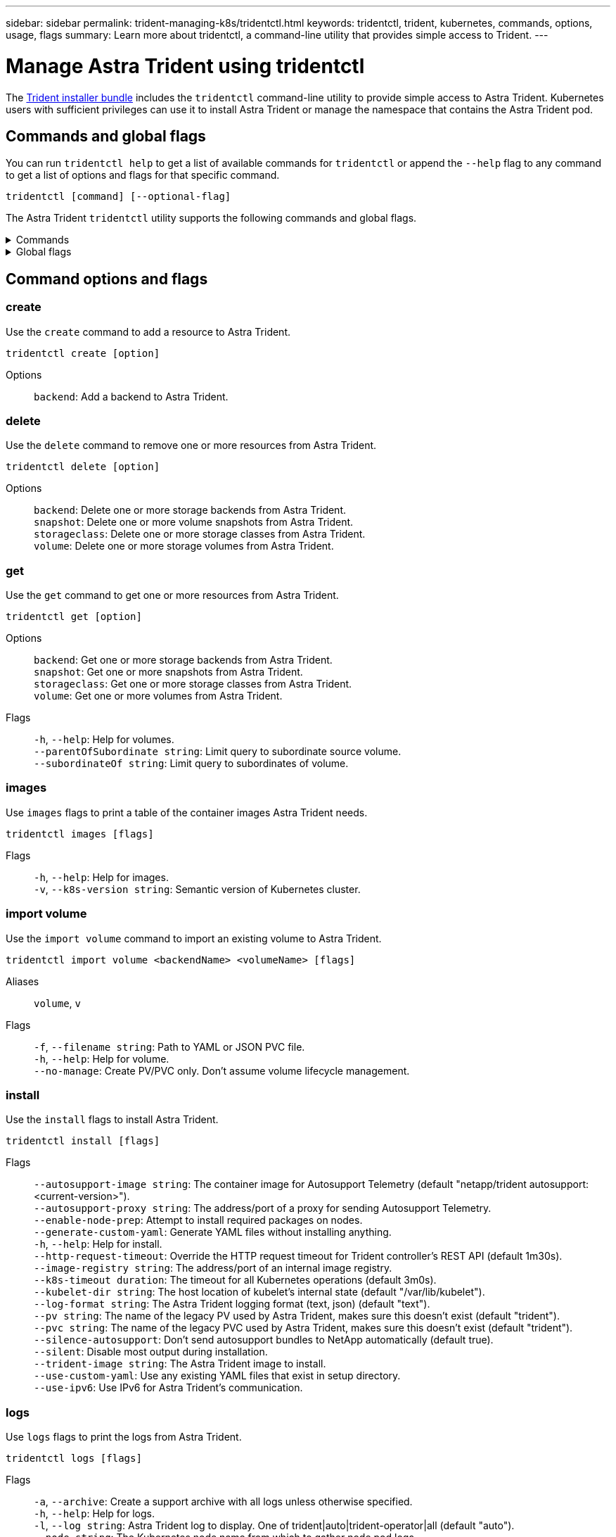 ---
sidebar: sidebar
permalink: trident-managing-k8s/tridentctl.html
keywords: tridentctl, trident, kubernetes, commands, options, usage, flags
summary: Learn more about tridentctl, a command-line utility that provides simple access to Trident.
---

= Manage Astra Trident using tridentctl
:hardbreaks:
:icons: font
:imagesdir: ../media/

[.lead]
The https://github.com/NetApp/trident/releases[Trident installer bundle^] includes the `tridentctl` command-line utility to provide simple access to Astra Trident. Kubernetes users with sufficient privileges can use it to install Astra Trident or manage the namespace that contains the Astra Trident pod.

== Commands and global flags
You can run `tridentctl help` to get a list of available commands for `tridentctl` or append the `--help` flag to any command to get a list of options and flags for that specific command.

`tridentctl [command] [--optional-flag]`

The Astra Trident `tridentctl` utility supports the following commands and global flags. 

.Commands
[%collapsible%closed]
====

`create`:: Add a resource to Astra Trident.
`delete`:: Remove one or more resources from Astra Trident.
`get`:: Get one or more resources from Astra Trident.
`help`:: Help about any command.
`images`:: Print a table of the container images Astra Trident needs.
`import`:: Import an existing resource to Astra Trident.
`install`:: Install Astra Trident.
`logs`:: Print the logs from Astra Trident.
`send`:: Send a resource from Astra Trident.
`uninstall`:: Uninstall Astra Trident.
`update`:: Modify a resource in Astra Trident.
`update backend state`:: Temporarily suspend backend operations. 
`upgrade`:: Upgrade a resource in Astra Trident.
`version`:: Print the version of Astra Trident.
====

.Global flags
[%collapsible%closed]
====
`-d`, `--debug`:: Debug output.
`-h`, `--help`:: Help for `tridentctl`.
`-k`, `--kubeconfig string`:: Specify the `KUBECONFIG` path to run commands locally or from one Kubernetes cluster to another. 
+

NOTE: Alternatively, you can export the `KUBECONFIG` variable to point to a specific Kubernetes cluster and issue `tridentctl` commands to that cluster.
`-n`, `--namespace string`:: Namespace of Astra Trident deployment.
`-o`, `--output string`:: Output format. One of json|yaml|name|wide|ps (default).
`-s`, `--server string`:: Address/port of Astra Trident REST interface.
+

WARNING: Trident REST interface can be configured to listen and serve at 127.0.0.1 (for IPv4) or [::1] (for IPv6) only.

====

== Command options and flags

=== create

Use the `create` command to add a resource to Astra Trident.

`tridentctl create [option]`


Options:: 
`backend`: Add a backend to Astra Trident.

=== delete

Use the `delete` command to remove one or more resources from Astra Trident.

`tridentctl delete [option]`

Options::

`backend`: Delete one or more storage backends from Astra Trident.
`snapshot`: Delete one or more volume snapshots from Astra Trident.
`storageclass`: Delete one or more storage classes from Astra Trident.
`volume`: Delete one or more storage volumes from Astra Trident.

=== get

Use the `get` command to get one or more resources from Astra Trident.

`tridentctl get [option]`

Options:: 

`backend`: Get one or more storage backends from Astra Trident.
`snapshot`: Get one or more snapshots from Astra Trident.
`storageclass`: Get one or more storage classes from Astra Trident.
`volume`: Get one or more volumes from Astra Trident.

Flags::

`-h`, `--help`: Help for volumes.
`--parentOfSubordinate string`: Limit query to subordinate source volume. 
`--subordinateOf string`: Limit query to subordinates of volume. 

=== images

Use `images` flags to print a table of the container images Astra Trident needs.

`tridentctl images [flags]`

Flags::

`-h`, `--help`: Help for images.
`-v`, `--k8s-version string`: Semantic version of Kubernetes cluster.

=== import volume

Use the `import volume` command to import an existing volume to Astra Trident.

`tridentctl import volume <backendName> <volumeName> [flags]`

Aliases::
`volume`, `v`

Flags::
`-f`, `--filename string`: Path to YAML or JSON PVC file.
`-h`, `--help`: Help for volume.
`--no-manage`: Create PV/PVC only. Don't assume volume lifecycle management.

=== install

Use the `install` flags to install Astra Trident.

`tridentctl install [flags]`

Flags::

`--autosupport-image string`: The container image for Autosupport Telemetry (default "netapp/trident autosupport:<current-version>").
`--autosupport-proxy string`: The address/port of a proxy for sending Autosupport Telemetry.
`--enable-node-prep`: Attempt to install required packages on nodes.
`--generate-custom-yaml`: Generate YAML files without installing anything.
`-h`, `--help`: Help for install.
`--http-request-timeout`: Override the HTTP request timeout for Trident controller's REST API (default 1m30s).
`--image-registry string`: The address/port of an internal image registry.
`--k8s-timeout duration`: The timeout for all Kubernetes operations (default 3m0s).
`--kubelet-dir string`: The host location of kubelet's internal state (default "/var/lib/kubelet").
`--log-format string`: The Astra Trident logging format (text, json) (default "text").
`--pv string`: The name of the legacy PV used by Astra Trident, makes sure this doesn't exist (default "trident").
`--pvc string`: The name of the legacy PVC used by Astra Trident, makes sure this doesn't exist (default "trident").
`--silence-autosupport`: Don't send autosupport bundles to NetApp automatically (default true).
`--silent`: Disable most output during installation.
`--trident-image string`: The Astra Trident image to install.
`--use-custom-yaml`: Use any existing YAML files that exist in setup directory.
`--use-ipv6`: Use IPv6 for Astra Trident's communication.

=== logs

Use `logs` flags to print the logs from Astra Trident.

`tridentctl logs [flags]`

Flags::

`-a`, `--archive`: Create a support archive with all logs unless otherwise specified.
`-h`, `--help`: Help for logs.
`-l`, `--log string`: Astra Trident log to display. One of trident|auto|trident-operator|all (default "auto").
`--node string`: The Kubernetes node name from which to gather node pod logs.
`-p`, `--previous`: Get the logs for the previous container instance if it exists.
`--sidecars`: Get the logs for the sidecar containers.

=== send

Use the `send` command to send a resource from Astra Trident.

`tridentctl send [option]`

Options::

`autosupport`: Send an Autosupport archive to NetApp.

=== uninstall

Use `uninstall` flags to uninstall Astra Trident.

`tridentctl uninstall [flags]`

Flags::

`-h, --help`: Help for uninstall.
`--silent`: Disable most output during uninstall.

=== update

Use the `update` command to modify a resource in Astra Trident.

`tridentctl update [option]`

Options::
`backend`: Update a backend in Astra Trident.

=== update backend state

Use the `update backend state` command to suspend or resume backend operations.

`tridentctl update backend state <backend-name> [flag]`

Flags::
`-h`, `--help`: Help for backend state. 
`--user-state`: Set to `suspended` to pause backend operations. Set to `normal` to resume backend operations. When set to `suspended`:
+
* `AddVolume` and `Import Volume` are paused.
* `CloneVolume`, `ResizeVolume`, `PublishVolume`, `UnPublishVolume`, `CreateSnapshot`, `GetSnapshot`, `RestoreSnapshot`, `DeleteSnapshot`, `RemoveVolume`, `GetVolumeExternal`, `ReconcileNodeAccess` remain available.

You can also update the backend state using `userState` field in the backend configuration file `TridentBackendConfig` or `backend.json`.
For more information, refer to link:../trident-use/backend_options.html[Options for managing backends] and link:../trident-use/backend_ops_kubectl.html[Perform backend management with kubectl].

*Example:*

[role="tabbed-block"]
====

.JSON
--
Follow these steps to update the `userState` using the `backend.json` file:

. Edit the `backend.json` file to include the `userState` field with its value set to 'suspended'.
. Update the backend using the `tridentctl backend update` command and the path to the updated `backend.json` file.
+
*Example*: `tridentctl backend update -f /<path to backend JSON file>/backend.json`

----
{
    "version": 1,
    "storageDriverName": "ontap-nas",
    "managementLIF": "<redacted>",
    "svm": "nas-svm",
    "backendName": "customBackend",
    "username": "<redacted>",
    "password": "<redacted>",
    "userState": "suspended",
    "debugTraceFlags": {
        "method": true,
        "api": true
  }
}

----
--

.YAML
--
You can edit the tbc after it has been applied using the `kubectl edit <tbc-name> -n <namespace>` command.
The following example updates the backend state to suspend using the `userState: suspended` option:
----
apiVersion: trident.netapp.io/v1
kind: TridentBackendConfig
metadata:
  name: backend-ontap-nas
spec:
  version: 1
  backendName: customBackend
  storageDriverName: ontap-nas
  managementLIF: <redacted>
  svm: nas-svm
userState: suspended
  credentials:
    name: backend-tbc-ontap-nas-secret
----
--
====

=== version

Use `version` flags to print the version of `tridentctl` and the running Trident service.

`tridentctl version [flags]`

Flags::

`--client`: Client version only (no server required).
`-h, --help`: Help for version.
